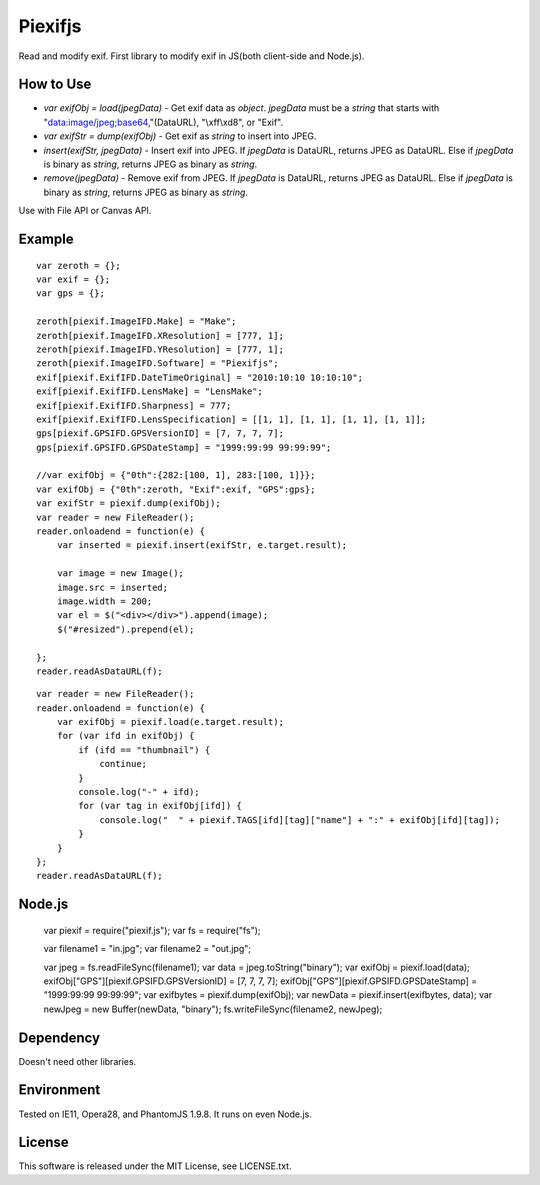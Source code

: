 Piexifjs
========

.. image:: https://travis-ci.org/hMatoba/piexifjs.svg?branch=master
    :target: https://travis-ci.org/hMatoba/piexifjs

Read and modify exif. First library to modify exif in JS(both client-side and Node.js).

How to Use
----------

- *var exifObj = load(jpegData)* - Get exif data as *object*. *jpegData* must be a *string* that starts with "data:image/jpeg;base64,"(DataURL), "\\xff\\xd8", or "Exif".
- *var exifStr = dump(exifObj)* - Get exif as *string* to insert into JPEG.
- *insert(exifStr, jpegData)* - Insert exif into JPEG. If *jpegData* is DataURL, returns JPEG as DataURL. Else if *jpegData* is binary as *string*, returns JPEG as binary as *string*.
- *remove(jpegData)* - Remove exif from JPEG. If *jpegData* is DataURL, returns JPEG as DataURL. Else if *jpegData* is binary as *string*, returns JPEG as binary as *string*.

Use with File API or Canvas API.

Example
-------

::

    var zeroth = {};
    var exif = {};
    var gps = {};

    zeroth[piexif.ImageIFD.Make] = "Make";
    zeroth[piexif.ImageIFD.XResolution] = [777, 1];
    zeroth[piexif.ImageIFD.YResolution] = [777, 1];
    zeroth[piexif.ImageIFD.Software] = "Piexifjs";
    exif[piexif.ExifIFD.DateTimeOriginal] = "2010:10:10 10:10:10";
    exif[piexif.ExifIFD.LensMake] = "LensMake";
    exif[piexif.ExifIFD.Sharpness] = 777;
    exif[piexif.ExifIFD.LensSpecification] = [[1, 1], [1, 1], [1, 1], [1, 1]];
    gps[piexif.GPSIFD.GPSVersionID] = [7, 7, 7, 7];
    gps[piexif.GPSIFD.GPSDateStamp] = "1999:99:99 99:99:99";

    //var exifObj = {"0th":{282:[100, 1], 283:[100, 1]}};
    var exifObj = {"0th":zeroth, "Exif":exif, "GPS":gps};
    var exifStr = piexif.dump(exifObj);
    var reader = new FileReader();
    reader.onloadend = function(e) {
        var inserted = piexif.insert(exifStr, e.target.result);

        var image = new Image();
        image.src = inserted;
        image.width = 200;
        var el = $("<div></div>").append(image);
        $("#resized").prepend(el);

    };
    reader.readAsDataURL(f);

::

    var reader = new FileReader();
    reader.onloadend = function(e) {
        var exifObj = piexif.load(e.target.result);
        for (var ifd in exifObj) {
            if (ifd == "thumbnail") {
                continue;
            }
            console.log("-" + ifd);
            for (var tag in exifObj[ifd]) {
                console.log("  " + piexif.TAGS[ifd][tag]["name"] + ":" + exifObj[ifd][tag]);
            }
        }
    };
    reader.readAsDataURL(f);

Node.js
-------

    var piexif = require("piexif.js");
    var fs = require("fs");

    var filename1 = "in.jpg";
    var filename2 = "out.jpg";

    var jpeg = fs.readFileSync(filename1);
    var data = jpeg.toString("binary");
    var exifObj = piexif.load(data);
    exifObj["GPS"][piexif.GPSIFD.GPSVersionID] = [7, 7, 7, 7];
    exifObj["GPS"][piexif.GPSIFD.GPSDateStamp] = "1999:99:99 99:99:99";
    var exifbytes = piexif.dump(exifObj);
    var newData = piexif.insert(exifbytes, data);
    var newJpeg = new Buffer(newData, "binary");
    fs.writeFileSync(filename2, newJpeg);

Dependency
----------

Doesn't need other libraries.

Environment
-----------

Tested on IE11, Opera28, and PhantomJS 1.9.8. It runs on even Node.js.

License
-------

This software is released under the MIT License, see LICENSE.txt.

